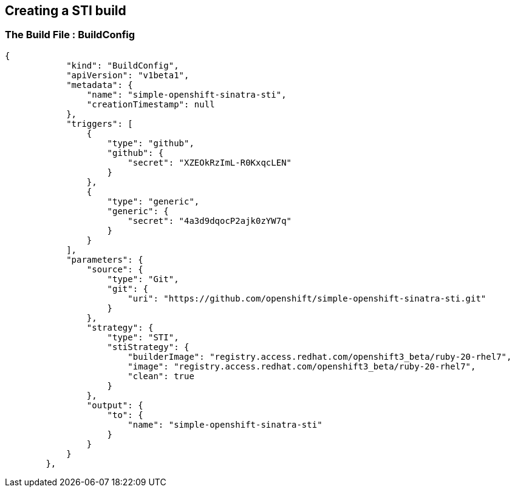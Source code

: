 :noaudio:
:scrollbar:
:data-uri:
== Creating a STI build

=== The Build File : BuildConfig

// ISSUE: Creating a STI build Slides: The Build File : .* - Need to add some words in these slide

[source,json]
----
{
            "kind": "BuildConfig",
            "apiVersion": "v1beta1",
            "metadata": {
                "name": "simple-openshift-sinatra-sti",
                "creationTimestamp": null
            },
            "triggers": [
                {
                    "type": "github",
                    "github": {
                        "secret": "XZEOkRzImL-R0KxqcLEN"
                    }
                },
                {
                    "type": "generic",
                    "generic": {
                        "secret": "4a3d9dqocP2ajk0zYW7q"
                    }
                }
            ],
            "parameters": {
                "source": {
                    "type": "Git",
                    "git": {
                        "uri": "https://github.com/openshift/simple-openshift-sinatra-sti.git"
                    }
                },
                "strategy": {
                    "type": "STI",
                    "stiStrategy": {
                        "builderImage": "registry.access.redhat.com/openshift3_beta/ruby-20-rhel7",
                        "image": "registry.access.redhat.com/openshift3_beta/ruby-20-rhel7",
                        "clean": true
                    }
                },
                "output": {
                    "to": {
                        "name": "simple-openshift-sinatra-sti"
                    }
                }
            }
        },


----



ifdef::showScript[]

=== Transcript

* In this section we define the triggers we can use to start a rebuild of our application and the parameters who define the repository and the builder image used by the build process.

endif::showScript[]





